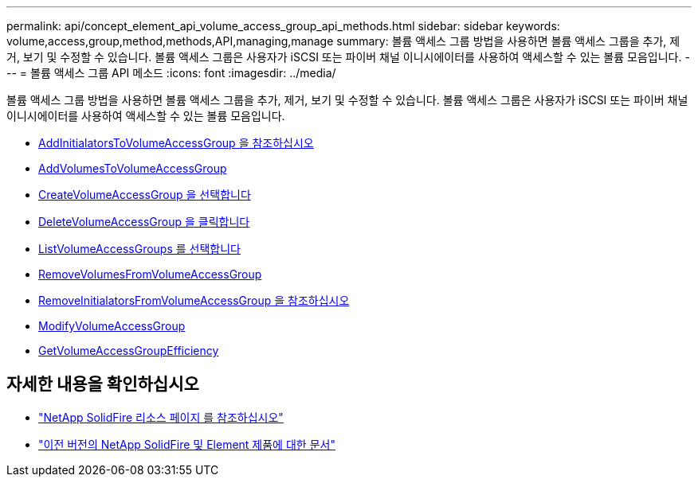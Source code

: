 ---
permalink: api/concept_element_api_volume_access_group_api_methods.html 
sidebar: sidebar 
keywords: volume,access,group,method,methods,API,managing,manage 
summary: 볼륨 액세스 그룹 방법을 사용하면 볼륨 액세스 그룹을 추가, 제거, 보기 및 수정할 수 있습니다. 볼륨 액세스 그룹은 사용자가 iSCSI 또는 파이버 채널 이니시에이터를 사용하여 액세스할 수 있는 볼륨 모음입니다. 
---
= 볼륨 액세스 그룹 API 메소드
:icons: font
:imagesdir: ../media/


[role="lead"]
볼륨 액세스 그룹 방법을 사용하면 볼륨 액세스 그룹을 추가, 제거, 보기 및 수정할 수 있습니다. 볼륨 액세스 그룹은 사용자가 iSCSI 또는 파이버 채널 이니시에이터를 사용하여 액세스할 수 있는 볼륨 모음입니다.

* xref:reference_element_api_addinitiatorstovolumeaccessgroup.adoc[AddInitialatorsToVolumeAccessGroup 을 참조하십시오]
* xref:reference_element_api_addvolumestovolumeaccessgroup.adoc[AddVolumesToVolumeAccessGroup]
* xref:reference_element_api_createvolumeaccessgroup.adoc[CreateVolumeAccessGroup 을 선택합니다]
* xref:reference_element_api_deletevolumeaccessgroup.adoc[DeleteVolumeAccessGroup 을 클릭합니다]
* xref:reference_element_api_listvolumeaccessgroups.adoc[ListVolumeAccessGroups 를 선택합니다]
* xref:reference_element_api_removevolumesfromvolumeaccessgroup.adoc[RemoveVolumesFromVolumeAccessGroup]
* xref:reference_element_api_removeinitiatorsfromvolumeaccessgroup.adoc[RemoveInitialatorsFromVolumeAccessGroup 을 참조하십시오]
* xref:reference_element_api_modifyvolumeaccessgroup.adoc[ModifyVolumeAccessGroup]
* xref:reference_element_api_getvolumeaccessgroupefficiency.adoc[GetVolumeAccessGroupEfficiency]




== 자세한 내용을 확인하십시오

* https://www.netapp.com/data-storage/solidfire/documentation/["NetApp SolidFire 리소스 페이지 를 참조하십시오"^]
* https://docs.netapp.com/sfe-122/topic/com.netapp.ndc.sfe-vers/GUID-B1944B0E-B335-4E0B-B9F1-E960BF32AE56.html["이전 버전의 NetApp SolidFire 및 Element 제품에 대한 문서"^]

